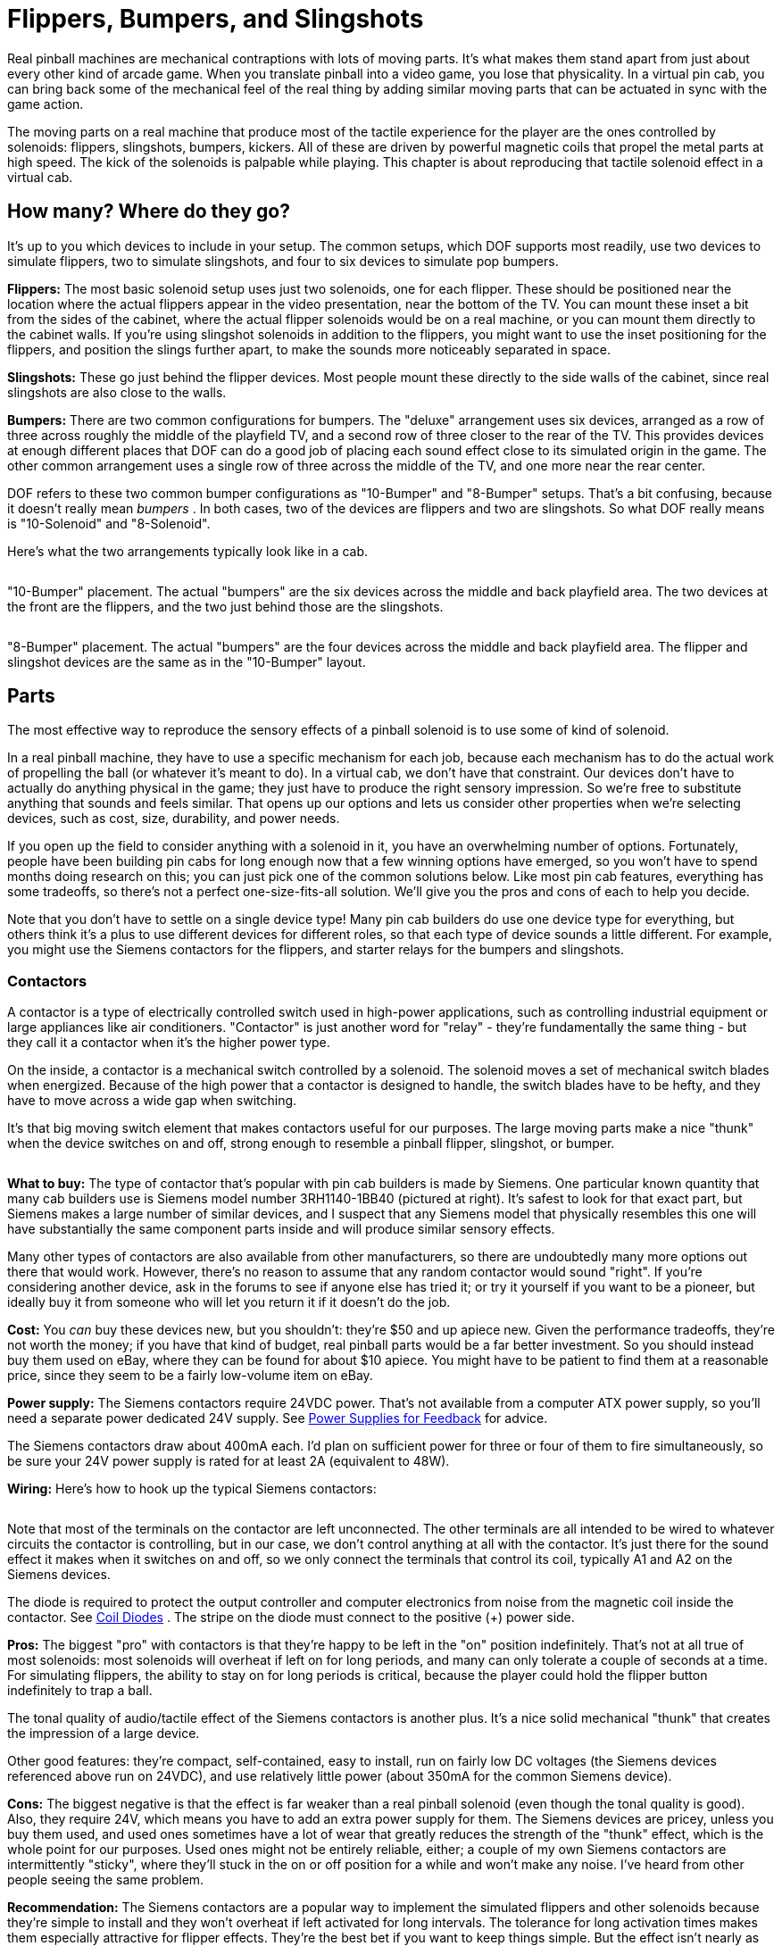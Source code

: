 = Flippers, Bumpers, and Slingshots

Real pinball machines are mechanical contraptions with lots of moving parts. It's what makes them stand apart from just about every other kind of arcade game. When you translate pinball into a video game, you lose that physicality. In a virtual pin cab, you can bring back some of the mechanical feel of the real thing by adding similar moving parts that can be actuated in sync with the game action.

The moving parts on a real machine that produce most of the tactile experience for the player are the ones controlled by solenoids: flippers, slingshots, bumpers, kickers. All of these are driven by powerful magnetic coils that propel the metal parts at high speed. The kick of the solenoids is palpable while playing. This chapter is about reproducing that tactile solenoid effect in a virtual cab.

== How many? Where do they go?

It's up to you which devices to include in your setup. The common setups, which DOF supports most readily, use two devices to simulate flippers, two to simulate slingshots, and four to six devices to simulate pop bumpers.

*Flippers:* The most basic solenoid setup uses just two solenoids, one for each flipper. These should be positioned near the location where the actual flippers appear in the video presentation, near the bottom of the TV. You can mount these inset a bit from the sides of the cabinet, where the actual flipper solenoids would be on a real machine, or you can mount them directly to the cabinet walls. If you're using slingshot solenoids in addition to the flippers, you might want to use the inset positioning for the flippers, and position the slings further apart, to make the sounds more noticeably separated in space.

*Slingshots:* These go just behind the flipper devices. Most people mount these directly to the side walls of the cabinet, since real slingshots are also close to the walls.

*Bumpers:* There are two common configurations for bumpers. The "deluxe" arrangement uses six devices, arranged as a row of three across roughly the middle of the playfield TV, and a second row of three closer to the rear of the TV. This provides devices at enough different places that DOF can do a good job of placing each sound effect close to its simulated origin in the game. The other common arrangement uses a single row of three across the middle of the TV, and one more near the rear center.

DOF refers to these two common bumper configurations as "10-Bumper" and "8-Bumper" setups. That's a bit confusing, because it doesn't really mean _bumpers_ . In both cases, two of the devices are flippers and two are slingshots. So what DOF really means is "10-Solenoid" and "8-Solenoid".

Here's what the two arrangements typically look like in a cab.

image::images/10BumperPlacement.png[""]

"10-Bumper" placement. The actual "bumpers" are the six devices across the middle and back playfield area. The two devices at the front are the flippers, and the two just behind those are the slingshots.

image::images/8BumperPlacement.png[""]

"8-Bumper" placement. The actual "bumpers" are the four devices across the middle and back playfield area. The flipper and slingshot devices are the same as in the "10-Bumper" layout.

== Parts

The most effective way to reproduce the sensory effects of a pinball solenoid is to use some of kind of solenoid.

In a real pinball machine, they have to use a specific mechanism for each job, because each mechanism has to do the actual work of propelling the ball (or whatever it's meant to do). In a virtual cab, we don't have that constraint. Our devices don't have to actually do anything physical in the game; they just have to produce the right sensory impression. So we're free to substitute anything that sounds and feels similar. That opens up our options and lets us consider other properties when we're selecting devices, such as cost, size, durability, and power needs.

If you open up the field to consider anything with a solenoid in it, you have an overwhelming number of options. Fortunately, people have been building pin cabs for long enough now that a few winning options have emerged, so you won't have to spend months doing research on this; you can just pick one of the common solutions below. Like most pin cab features, everything has some tradeoffs, so there's not a perfect one-size-fits-all solution. We'll give you the pros and cons of each to help you decide.

Note that you don't have to settle on a single device type! Many pin cab builders do use one device type for everything, but others think it's a plus to use different devices for different roles, so that each type of device sounds a little different. For example, you might use the Siemens contactors for the flippers, and starter relays for the bumpers and slingshots.

=== Contactors

A contactor is a type of electrically controlled switch used in high-power applications, such as controlling industrial equipment or large appliances like air conditioners. "Contactor" is just another word for "relay" - they're fundamentally the same thing - but they call it a contactor when it's the higher power type.

On the inside, a contactor is a mechanical switch controlled by a solenoid. The solenoid moves a set of mechanical switch blades when energized. Because of the high power that a contactor is designed to handle, the switch blades have to be hefty, and they have to move across a wide gap when switching.

It's that big moving switch element that makes contactors useful for our purposes. The large moving parts make a nice "thunk" when the device switches on and off, strong enough to resemble a pinball flipper, slingshot, or bumper.

image::images/SiemensContactorExample.png[""]
*What to buy:* The type of contactor that's popular with pin cab builders is made by Siemens. One particular known quantity that many cab builders use is Siemens model number 3RH1140-1BB40 (pictured at right). It's safest to look for that exact part, but Siemens makes a large number of similar devices, and I suspect that any Siemens model that physically resembles this one will have substantially the same component parts inside and will produce similar sensory effects.

Many other types of contactors are also available from other manufacturers, so there are undoubtedly many more options out there that would work. However, there's no reason to assume that any random contactor would sound "right". If you're considering another device, ask in the forums to see if anyone else has tried it; or try it yourself if you want to be a pioneer, but ideally buy it from someone who will let you return it if it doesn't do the job.

*Cost:* You _can_ buy these devices new, but you shouldn't: they're $50 and up apiece new. Given the performance tradeoffs, they're not worth the money; if you have that kind of budget, real pinball parts would be a far better investment. So you should instead buy them used on eBay, where they can be found for about $10 apiece. You might have to be patient to find them at a reasonable price, since they seem to be a fairly low-volume item on eBay.

*Power supply:* The Siemens contactors require 24VDC power. That's not available from a computer ATX power supply, so you'll need a separate power dedicated 24V supply. See xref:powerSupplies.adoc#powerSuppliesForFeedback[Power Supplies for Feedback] for advice.

The Siemens contactors draw about 400mA each. I'd plan on sufficient power for three or four of them to fire simultaneously, so be sure your 24V power supply is rated for at least 2A (equivalent to 48W).

*Wiring:* Here's how to hook up the typical Siemens contactors:

image::images/SiemensContactorWiring.png[""]

Note that most of the terminals on the contactor are left unconnected. The other terminals are all intended to be wired to whatever circuits the contactor is controlling, but in our case, we don't control anything at all with the contactor. It's just there for the sound effect it makes when it switches on and off, so we only connect the terminals that control its coil, typically A1 and A2 on the Siemens devices.

The diode is required to protect the output controller and computer electronics from noise from the magnetic coil inside the contactor. See xref:diodes.adoc#coilDiodes[Coil Diodes] . The stripe on the diode must connect to the positive (+) power side.

*Pros:* The biggest "pro" with contactors is that they're happy to be left in the "on" position indefinitely. That's not at all true of most solenoids: most solenoids will overheat if left on for long periods, and many can only tolerate a couple of seconds at a time. For simulating flippers, the ability to stay on for long periods is critical, because the player could hold the flipper button indefinitely to trap a ball.

The tonal quality of audio/tactile effect of the Siemens contactors is another plus. It's a nice solid mechanical "thunk" that creates the impression of a large device.

Other good features: they're compact, self-contained, easy to install, run on fairly low DC voltages (the Siemens devices referenced above run on 24VDC), and use relatively little power (about 350mA for the common Siemens device).

*Cons:* The biggest negative is that the effect is far weaker than a real pinball solenoid (even though the tonal quality is good). Also, they require 24V, which means you have to add an extra power supply for them. The Siemens devices are pricey, unless you buy them used, and used ones sometimes have a lot of wear that greatly reduces the strength of the "thunk" effect, which is the whole point for our purposes. Used ones might not be entirely reliable, either; a couple of my own Siemens contactors are intermittently "sticky", where they'll stuck in the on or off position for a while and won't make any noise. I've heard from other people seeing the same problem.

*Recommendation:* The Siemens contactors are a popular way to implement the simulated flippers and other solenoids because they're simple to install and they won't overheat if left activated for long intervals. The tolerance for long activation times makes them especially attractive for flipper effects. They're the best bet if you want to keep things simple. But the effect isn't nearly as strong as the real thing, so if realism is a high priority, look at other options.

=== Automotive starter solenoid relays

This is another kind of high-power relay, in this case specific to cars. Starter solenoids are used in automotive engine starting systems; they switch the high-current connection between the battery and the big solenoid that cranks the engine when you turn the ignition key. As such, they have very much the same purpose as contactors - switching high-power loads through a relay switch - and similar construction.

Like contactors, these have big moving parts inside that create a nice "thunk" effect when actuated. The effect is similar in tonal quality to the Siemens contactors, and it's often quite a bit stronger, but usually not as strong as real pinball coils.

Starter relays are cheaper and easier to find than the Siemens contactors. Many types sell for under $10 at auto supply stores, eBay, Amazon, Wal Mart, and other big retailers. Like the contactors, they're self-contained and easy to install.

Unlike contactors, these devices will overheat if energized for extended periods, so they're not ideal for flippers. You might be able to use them for flippers if you take special precautions, such as using Flipper Logic (see xref:#contactorFlipperLogic[below] ). Overheating is less of a risk when you use these devices for bumpers and slingshots, since those typically only fire in brief bursts in normal play.

Reliability is also a concern. If you think about it, these devices aren't typically fired all that often in their intended application of starting a car. A pin cab will subject them to much heavier use than the manufacturers presumably expect (and design for). Some people on the forums have reported that they need to replace these as frequently as every few months, which I'd find overly frustrating. But I'm sure the durability varies a lot according to how you use your cab and which specific devices you buy.

image::images/StarterSolenoidExample.png[""]
*What to buy:* The type most often mentioned on the forums is the Ford SW3 type (pictured at right). As with the contactors, numerous other options are available, but this one is a known quantity that other pin cab builders have found to work well.

*Power supply:* Almost every automotive device runs on 12V DC (but as always, check the product documentation or seller page to confirm details for the actual product you buy). You can use the 12V output from your secondary ATX power supply. Note that these devices place a large load on the power supply - about 6A, or 72W - so make sure you have a powerful enough 12V supply, and don't connect them to the same ATX power supply running your computer motherboard. When calculating power needs, take into account that there will be times during normal play when several of the devices fire simultaneously, so multiply the amps/wattage rating by three or four to figure how much total power you might need. See See xref:powerSupplies.adoc#powerSuppliesForFeedback[Power Supplies for Feedback] .

*Wiring:* For the Ford SW3 type commonly used, the wiring plan looks like this:

image::images/StarterRelayWiring.png[""]

On the Ford SW3 type, you'll find four screw terminals sticking out from the body of the device. The ones on top (in the orientation shown above, anyway) should be labeled "S" and "I". The ones sticking out from the sides aren't typically labeled. In addition, the large metal plate that looks like a mounting bracket is indeed a mounting bracket, but it's also the electrical ground connection for the device. The terminals of interest for pin cab use are the one labeled "S" and the mounting bracket/ground plate.

If your solenoid isn't labeled like the Ford type above, you'll have to figure out which terminals are which. On any automotive device, you can count on any exposed metal on the outside being wired to the electrical ground, so look for an unpainted mounting plate or a socket for a mounting bolt. Now get out your multimeter. Set it to measure resistance. Connect one probe from the meter to the ground point (that exposed metal or mounting plate or whatever), and use the other probe to measure the resistance to each of the other terminals, one at a time. One terminal should have a low but non-zero resistance, probably something like 3 or 4 ohms. That should be the +12V coil terminal - the one that corresponds to the "S" terminal on the Ford devices.

Connect +12V from the secondary ATX power supply to the "S" terminal. Wire the mounting bracket to an available port on your output controller.

The diode is required to protect the output controller and computer electronics from noise from the magnetic coil inside the contactor. See xref:diodes.adoc#coilDiodes[Coil Diodes] . The stripe on the diode must connect to the positive (+) power side.

These are high-power devices. Do not connect them directly to an LedWiz output; you'll need some kind of booster circuit or relay with an LedWiz. If you're using Pinscape expansion boards, you can connect these directly to any power board port or chime board port.

*Pros:* Inexpensive, readily available, self-contained, easy to install, run on 12V DC power. The sound effect they produce has a good tonal quality, and it's stronger than the Siemens contactors (though probably weaker than real pinball solenoids).

*Cons:* They're not designed for continuous activation, so they shouldn't be used for flippers without special precautions. Some types might not be durable enough to last more than a few months with the heavy use they get in a pin cab. For most starter relays, the effect isn't as powerful as real pinball solenoids.

*Recommendation:* These are a good choice for everything except flippers, and they can even be used for flippers if use something like the Pinscape "Flipper Logic" feature to reduce hold power. Many people think they sound more realistic than the Siemens contactors. Durability is the main drawback; some people on the forums have had to replace them after only a few months. Given their low cost, though, that might be an acceptable risk, as long as your cab allows easy maintenance access.

=== Real pinball mechanisms

If you want maximum realism, you can use real pinball assemblies for flippers, slingshots, and bumpers.

This is rarely done, but not unheard of. A few cab builders on the forums have reported going this route. It has a number of challenges compared to the other methods:

* It's really expensive. The relevant pinball assemblies run about $50 each, so a full set (two flippers, two slings, six bumpers) comes to about $500.
* The assemblies take up a lot of room in the cabinet.
* They require a high-voltage (50V), high power (600W) power supply. That's expensive, and many pin cab builders are uncomfortable working with such hazardous voltages.

*What to buy:* Buy these at any pinball supplier (Pinball Life, Marco Specialties). You can also buy them used on eBay, but my standard warning about used pinball parts on eBay applies: they'll be beat up and the sellers all think you're an idiot who wants to pay new prices for old parts. At least price the new ones first so you know whether an eBay bargain is really a bargain.

The key word when searching the pinball vendors is "assembly":

* "Flipper assembly" (e.g., Williams reference C-13174-L, C-13174-R)
* "Slingshot assembly"
* "Bumper assembly" (e.g., Williams reference A-9415-2, B-9414)

*Important note on flippers:* Real flipper assemblies from the 1980s and 90s should have "dual coil" arrangements. You won't actually see two separate coils - the two coils are wound around a common core and look like a single coil. But you should see three terminal wires coming out of the coil. The flipper assembly should have an end-of-stroke switch that diverts power from the high-power "lift" coil to the low-power "hold" coil when the flipper reaches the end of its arc.

The dual-coil arrangement makes it safe to hold the flipper button on for long periods. The lower-power hold coil is specifically designed for continuous activation without overheating.

I mention all of this because some newer Stern assemblies _don't_ use the dual-coil design and aren't safe to use in a virtual pin cab without special software provisions. If you use one of these newer assemblies, it's critical that use something like the Pinscape Flipper Logic feature (see xref:#contactorFlipperLogic[below] ) to reduce power to the flipper coil when it's held on. Because of this additional complication, I'd recommend avoiding the Stern assemblies and using a traditional dual-coil Williams/Bally assembly. That should be safe to use with any controller without any additional setup work, since the hold power reduction is handled directly in the flipper assembly hardware itself.

*Cost:* About $50 per assembly. A full "10-Bumper" setup (in DOF parlance - two flippers, two slings, six bumpers) is about $500.

*Power supply:* Real pinball coils in modern machines require 50V DC power supplies. Most of them draw 3-5A. To allow for multiple devices firing at once, you should plan on a minimum 10A (500W) capacity.

50VDC power supplies are expensive hard to find. It's easier to find a 48V supply, which will work about as well. 48V supplies are widely used for LED lighting applications; you can find them in the 500W range on eBay for about $50.

CAUTION: 50V (or 48V) is a hazardous high voltage that can cause electric shock. With most of the pin cab output controllers (including LedWiz and Pinscape), the controller requires you to wire solenoids so that one terminal is connected directly to the "+" power supply voltage. This means that +50V is always present at one terminal of each coil, _even when the coils are off_ . Real pinball machines have a hard-wired safety interlock switch in the coin door that cuts off all coil power to the playfield when the coin door is opened, to protect an operator from shock hazard while working inside the cabinet. If you install real coils and a 50V supply, I'd strongly recommend using a similar safety interlock. The switch should disable the +50V power supply when the door is open.

*Wiring:* Each coil will have two terminals for the power connections. Connect these following the generic output device wiring plan (see xref:feedbackWiring.adoc#feedbackDeviceWiring[Feedback Device Wiring] ).

Many of the flipper, bumper, and kicker assemblies for modern machines include diodes pre-installed on the coils. If a coil is already installed, it should have markings for the "+" and "-" wires. This is often by wire color: red is "+" and black is "-".

image::images/RealPinballCoilWiring.png[""]

If a diode _isn't_ already installed, you must add one. See xref:diodes.adoc#coilDiodes[Coil Diodes] . When a diode isn't present, the coil itself will be unpolarized, so the order of the wires doesn't matter. Just be sure that the diode you add is installed with the correct polarity.

If you're using an LedWiz, these devices require some kind of booster or amplifier, because they use much more power than an LedWiz can handle. If you're using Pinscape expansion boards, you can connect these to any Power Board or Chime Board port.

I'd recommend using the Pinscape Chime Boards, if you have them, for the bumpers and slingshots (but *not* for the flippers). Those coils will overheat and melt if they get stuck on by a software fault. If you don't have any Chime Boards but you're using the Pinscape software, use the Flipper Logic feature (see xref:#contactorFlipperLogic[below] ) to cut off device power if a port gets stuck on, by setting the "hold power" to 0%.

*Pros:* Not merely realistic - _real_ .

*Cons:* Expensive; take up a lot of space; vulnerable to overheating if they get stuck on; require high-voltage power supply; electric shock hazard.

*Recommendations:* The ideal solution, if cost is no object and you're willing to work with the high voltage.

=== Open-frame solenoids

image::images/OpenFrameSolenoid.png[""]
The core element of every solenoid-based pinball device is the solenoid itself, so some cab builders bypass the various devices built _around_ solenoids (like the contactors and starter relays mentioned above) and just use standalone solenoids. You can find options on eBay, and from hobby robotics suppliers like Adafruit and Sparkfun.

Plain solenoids don't seem to be widely used on pin cabs, and many of the people who have tried them seem to be dissatisfied with the results, judging by the forum discussions on the subject. I think it's possible to create a good effect with a plain solenoid, but it's much more challenging than with the pre-made devices like contactors and starter relays. There are two main reasons for this.

The first is cost. Many pin cab builders who use plain solenoids do so because they think it's a cheaper way to accomplish these effects. You can find cheap solenoids, but the cheap ones tend to be small toy solenoids that aren't nearly as powerful as pinball coils. The effects they produce will be correspondingly small and unimpressive. They'll just make metallic clicks. If cost is your main concern, you're probably going to do better with something like a starter relay.

The second challenge is that pinball assemblies we're simulating aren't _just_ big solenoids. They're big solenoids with other moving parts attached. Typically big, heavy, metal parts. Those other parts are integral to creating the right sensory effect. If you want to produce a convincing effect, you'll have to contrive your own additional moving parts similar to what's in the pinball assemblies. This is what makes the contactors and starter relays so plug-and-play: they have their own built-in moving parts that happen to produce effects similar to what we're after.

I think this can be a promising avenue to pursue, but moreso if you're willing to buy somewhat more expensive parts and do some experimentation to find the right combination of attached parts to produce the right effect.

*What to buy:* On eBay, look for "open frame solenoid". I'd avoid the small 12V devices; those are little toy solenoids that will just sound like metallic clickers. Look for something 24V or above. Sparkfun sells a 36V solenoid that a couple of people on the forums have mentioned favorably.

*Cost:* $5 and up. The Sparkfun 36V device sells for about $20 as of this writing.

*Power supply:* Varies by device. Check the specs on what you buy to determine what voltage you need.

If you have to buy an additional power supply, pay attention to the Volts and Amps required by the device. Make sure the power supply has a voltage that is the same as the solenoids, and that it provides *at least* the required amperage. If you're using multiple devices of the same type, the power supply will need to provide enough power for several of the devices simultaneously; I'd multiply the solenoid amperage by 3x or 4x to get a suitable minimum.

If you see specs in Watts for either the solenoid or power supply, you can convert between Watts and Amps using this formula:

stem:["Watts" = "Volts" * "Amps"]

*Wiring:* The solenoid should have two wires attached. Solenoids aren't polarized, so the order of attaching the wires doesn't matter. Connect one lead to the (+) supply voltage (use the correct voltage for the solenoid), and connect the other to your output controller, as shown below.

image::images/OpenFrameSolenoidWiring.png[""]

The diode is required to protect the output controller and computer electronics from noise from the magnetic coil inside the contactor. See xref:diodes.adoc#coilDiodes[Coil Diodes] . The stripe on the diode must connect to the positive (+) power side.

*Pros:* Many options are available; infinite customization possibilities.

*Cons:* Sensory effects are less predictable than with contactors or starter relays; you might have to experiment with several devices and several mounting styles to get a satisfactory effect. More complex to set up than contactors or starter relays if you want to contrive additional moving parts to improve the sound effect. Smaller devices will produce weak, tinny effects. Most solenoids will overheat if actuated for more than a couple of seconds at a time, so special measures (such as Flipper Logic) might be needed, especially when used for flippers.

*Recommendations:* If you're thinking of using cheap eBay solenoids to save money, I'd reconsider: you'll probably be unhappy with the results and end up replacing them with something better, so your total cost will be higher than if you just started with something better. But plain solenoids might work for you if you're willing to buy more expensive ones with more force, and you're willing to do some extra work to improvise additional moving parts to simulate the action of the full pinball assemblies.

== DOF setup

In the link:https://configtool.vpuniverse.com/[DOF Config Tool] , go to your Port Assignments page. Find the numbered ports where you wired your solenoid-type devices. Assign each one to the appropriate output device.

If you're using a full 10-device setup (see the diagrams above):

* Flipper Left/Right
* 10 Bumper Middle Left/Center/Right or Back Left/Center/Right
* Slingshot Left/Right

If you're using an 8-device setup:

* Flipper Left/Right
* 8 Bumper Left/Center/Right/Back (if you're using an 8-device setup)
* Slingshot Left/Right

[#contactorFlipperLogic]
== "Flipper Logic"

If you're using a Pinscape controller, a special feature is available to help avoid overheating devices that aren't designed to be activated for long periods. This isn't necessary with contactors or most real flipper assemblies, since those are specifically designed to tolerate continuous activation. It's useful for almost everything else: all other standard pinball coils, automotive starter relays, and miscellaneous open-frame solenoids.

The idea behind Flipper Logic is to simulate the way real pinball machines solve the overheating problem for their flipper coils. Real flipper coils would have the same overheating issue as our substitutes if they didn't take special measures. On older pinball machines, the special measure is that they use two separate coils in the flipper. A high power "lift" coil provides the initial jolt of power to flip the flipper and propel the ball, and a low-power "hold" coil takes over as soon as the flipper is all the way up. (This isn't obvious looking at them, because the two coils are wound into a single body. But electrically, there are two coils there.) In the real machines, an end-of-stroke switch in the flipper mechanism redirects power from the lift coil to the hold coil.

In some newer Stern machines, they keep the hardware simpler by using a single high-power coil, and solve the heating problem through software, by modulating the power using PWM controls. When you press the flipper button, the software initially applies full power to the flipper (simulating the "lift coil" power). If you continue to hold the button for more than a brief time, the software automatically reduces the power through PWM (simulating the lower "hold coil" power). The lower power is enough to keep the flipper flipped, but it's low enough that it won't overheat the coil even if it's held on for a long time.

Flipper Logic works like the newer Stern machines, reducing the power to the port after a brief period at full power. This makes it possible to use more types of devices as a flipper substitutes, by avoiding the overheating problem common to many solenoids.

You can activate this feature on a port-by-port basis, for any PWM-capable port. To activate it:

* Run the Pinscape Config Tool
* Go to the Settings page for your controller
* Scroll down to the Output Ports section
* Click the flipper icon (image:images/FlipperLogicOff.png[""]
) at the right side of the port you want to set up

This lets you enter two parameters: Initial Time and Hold Power. The Initial Time specifies how long the port receives full power each time it's activated. You can adjust this from 50ms (1/20 of a second) to 800ms (0.8 seconds) in 50 millisecond increments. The Hold Power is the PWM power level that's provided to the port after that point, as long as the port is held on. This can be adjusted from 0% to 100% in increments of about 7%.

To determine the proper reduced power level for a device, you'll have to experiment with it. Each device is different. Start at the lowest non-zero setting. Try the coil: turn it on and leave it on. If it actuates and then returns to the rest position after about a second, the power is too low, so try the next higher setting. Repeat until the device actuates and remains actuated as long as the port is on.

CAUTION: always monitor the device for heating! Once you find a setting that's high enough to keep the device actuated, you have to verify that it's not _too_ high a setting that overheats the device. It's possible that some devices don't have a safe operating zone at all - that is, a power level where they'll stay actuated and won't overheat. You should be able to monitor the device by touch: if it gets hot to the touch, turn if off immediately, since it's heating too rapidly and will probably overheat if you leave it on. If you can leave it on for a couple of minutes without having it get hot to the touch, it's probably in thermal equilibrium, meaning it should be safe to leave on in that state indefinitely.

[#flipper-feedback-control]
== Flipper button feedback control

One question that a lot of new pin cab builders ask on the forums is: how do I make the flipper buttons control the feedback solenoids for the flippers? In other words, how do I wire it so that pressing the flipper buttons activates the flipper solenoids?

There are two ways to go about this. The way that most people do it these days, which I consider the correct way, is to let DOF handle it. Happily, this is also the easiest approach, because it doesn't require any extra wiring or any extra configuration beyond the normal DOF setup you're going to do anyway.

The older way of handling this, which people did before DOF came along, was to hard-wire the flipper buttons to the flipper solenoids. This might seem simpler at first glance than the DOF approach, since it's just a directly wired connection. But it's actually more complicated to build! Some extra parts are required because you have to isolate the higher voltage that the solenoid uses from the low voltage that the key encoder uses. So DOF takes less work and fewer parts, assuming you're going to use DOF anyway. The only reason to use the hard-wired approach is if you're not going to include a DOF controller.

The thing I particularly like about the DOF approach, apart from its simplicity, is that it does a better job of simulating real pinball machines. If you think about how a real pinball machine works, the flippers only fire when the game allows them to fire - not between games, not after a TILT condition, etc. If you use the hard-wired approach, the flipper solenoids will end up firing every time you press the buttons, so the feedback effects won't always match the on-screen simulation. With DOF, they'll always match.

=== The modern way: let DOF handle it

If you're using xref:DOF.adoc[DOF] , you don't have to do any extra work for flipper effects. Just set up DOF, and the flipper solenoids will work just like all of the other DOF effects. DOF will take care of activating the flipper devices whenever the on-screen flippers flip in a DOF-enabled game. The wiring for the flipper buttons and solenoids is exactly the same as for every other type of button and every other type of feedback device: wire the flipper buttons to your key encoder, just like all of your other buttons, and wire the flipper solenoids to your output controller, like your other feedback devices.

If you're trying to picture how the flipper solenoids actually operate with a DOF setup, here's the sequence of events:

* You press the flipper button, closing its switch
* The flipper button switch signals the key encoder
* The key encoder sends a "Flipper Button Pressed" keyboard event to the computer
* Visual Pinball (or whatever simulator you're using) gets the "Flipper Button Pressed" key event and fires the simulated flipper in the game
* DOF sees the simulated flipper event, and sends a FLIPPER SOLENOID ON command to the output controller
* The output controller activates the output port wired to your flipper solenoid
* The flipper solenoid fires

This approach is better than hard-wiring the solenoid for two reasons. First, it keeps the wiring simpler. The flipper button switch is only wired to the key encoder, and the flipper solenoid is only wired to the output controller - exactly the same wiring as for all of your other buttons and feedback devices. Second, it allows full software control over the flipper. That's the way it works on a real machine: try walking up to a real pinball machine some time and pressing the flipper button while GAME OVER is showing on the display. Does anything happen? No, of course not: the flippers are dead when a game isn't in progress. By wiring the flipper solenoids through the output controller, you'll get exactly the same effect. Hard-wired flipper solenoids would fire every time you press the buttons, whether or not a game was in progress.

What about latency? When DOF was new, and people started switching over to the DOF approach, there was some worry about the extra software steps adding a noticeable lag time between pressing the flipper buttons and hearing the feedback effects. Fortunately, it turns out that DOF is fast enough that this isn't a problem. You could measure the added latency using lab equipment, but it's not enough to be perceptible to a human. The human nervous system has a latency perception limit of about 30 milliseconds, and DOF in a properly working system is comfortably faster than that.

=== The old-fashioned way: hard-wire the buttons to the solenoids

If you're using DOF, you should ignore this section, because there's no reason to even consider hard-wiring the flipper buttons to the flipper solenoids. However, if you're not using DOF, you can get some very basic feedback effects by wiring your flipper buttons to your flipper contactors or solenoids, so that pressing the buttons directly activates the solenoids.

At first glance, it seems like it would be dead simple to wire the buttons to the solenoids. The complication is that you also need to wire the buttons to your key encoder, so that pressing the buttons sends key presses to the PC, to operate the simulated flippers in Visual Pinball and other pinball software. That dual wiring makes things more complex because of the different voltages used in the key encoder and the contactor or solenoid. The higher voltage needed for the contactors or solenoids would damage or destroy the key encoder if you wired both of them together directly. Instead, we have to isolate the two voltages, so that the solenoid voltage doesn't damage the key encoder.

To isolate the voltages, we can use something called an "optocoupler". That's a sort of solid-state relay that lets the voltage in one circuit control a separate circuit with a different voltage, while keeping the two voltages separated and isolated from one another. Which is exactly what we need in this case.

If you've tinkered with electronics before, you might be more familiar with regular mechanical relays, and you might be tempted to go with a mechanical relay to keep things simpler. That would work, but I don't recommend it, because mechanical relays are fairly slow. Slow enough to cause an annoying amount of lag time in the software every time you press the buttons. Mechanical relays also tend to wear out with heavy use. Optocouplers are better because they're very fast and last a lot longer.

Here's the basic circuit design that should work for any of the common key encoders.

image::images/flipper-button-opto-to-solenoid.png[""]

If you trace through the circuit, you'll see that the flipper button is wired so that it activates both the contactor and the optocoupler when pressed. Activating the contactor makes it fire, so you'll get the flipper feedback effect whenever you press the button. Activating the optocoupler completes the circuit on the key encoder side, so pressing the button will also send the key press for the flipper button. So whenever you press the button, you'll simultaneously hear the flipper feedback effect and send the key press to the PC. The optocoupler is the key to making both devices work together, because it uses the higher voltage on the solenoid side to control the key encoder side, but it does so without allowing the higher voltage to reach the key encoder side.

The diode is needed to protect the rest of the circuit from the voltage surge effect from the contactor or solenoid. A diode like this is needed for every device with a coil or motor. See xref:diodes.adoc#coilDiodes[Coil Diodes] for more details.

*Parts selection:* The PC817 optocoupler shown is only an example. Just about any standard optocoupler should work, if there's another type you prefer or that you can find cheaper.

The resistor has to be selected according to the contactor's power supply voltage and the type of optocoupler you're using. Here are the appropriate resistor sizes for the PC817 and common power supply voltages for the contactor:

[cols="1,1"]
|===
|Voltage|Resistor

|5V
|180 ohms, 1/8 Watt or higher

|12V
|560 ohms, 1/4 watt or higher

|24V
|1200 ohms (1.2K), 1/2 watt or higher

|48V
|2400 ohms (2.4K), 1 watt or higher

|===

If you're using a different optocoupler chip, the required resistor values might vary slightly from the table above, so you should calculate it using an LED resistor calculator. See xref:ledResistors.adoc#ledResistors[LED Resistors] for help with this - that chapter includes an interactive calculator that will figure the right resistance value for you. You'll have to look up the following numbers in the data sheet for your optocoupler, which you can then plug into the calculator in the LED Resistors chapter:

* I~F~ , the Forward Current for the optocoupler LED
* V~F~ , the Forward Voltage (also known as Voltage Drop) for the optocoupler LED

Plug those two values into the calculator in the LED Resistors chapter, along with the power supply voltage for your contactor, and the calculator will tell you the size of resistor to use.

